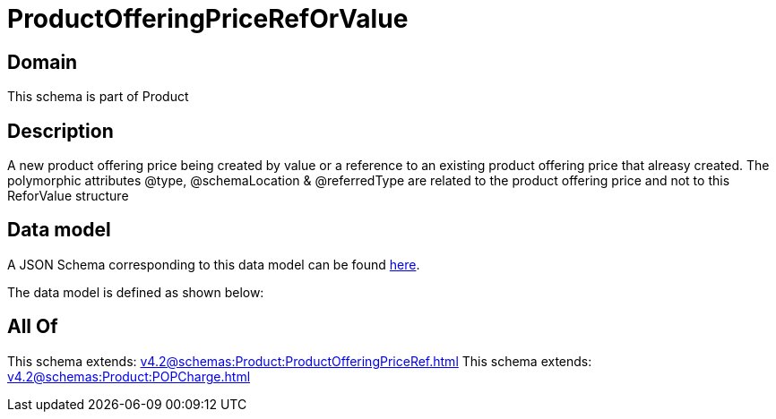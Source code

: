= ProductOfferingPriceRefOrValue

[#domain]
== Domain

This schema is part of Product

[#description]
== Description

A new product offering price being created by value or a reference to an existing product offering price that alreasy created. The polymorphic attributes @type, @schemaLocation &amp; @referredType are related to the product offering price and not to this ReforValue structure


[#data_model]
== Data model

A JSON Schema corresponding to this data model can be found https://tmforum.org[here].

The data model is defined as shown below:


[#all_of]
== All Of

This schema extends: xref:v4.2@schemas:Product:ProductOfferingPriceRef.adoc[]
This schema extends: xref:v4.2@schemas:Product:POPCharge.adoc[]
